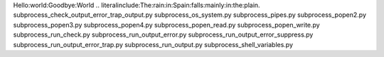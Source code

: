 Hello:world:Goodbye:World
.. literalinclude:The:rain:in:Spain:falls:mainly:in:the:plain.
subprocess_check_output_error_trap_output.py
subprocess_os_system.py
subprocess_pipes.py
subprocess_popen2.py
subprocess_popen3.py
subprocess_popen4.py
subprocess_popen_read.py
subprocess_popen_write.py
subprocess_run_check.py
subprocess_run_output_error.py
subprocess_run_output_error_suppress.py
subprocess_run_output_error_trap.py
subprocess_run_output.py
subprocess_shell_variables.py
